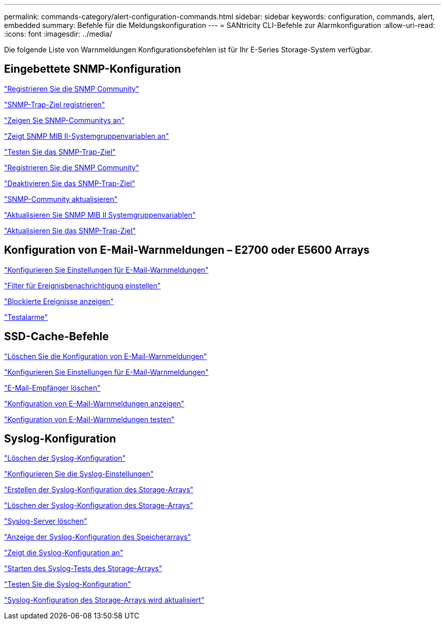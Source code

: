 ---
permalink: commands-category/alert-configuration-commands.html 
sidebar: sidebar 
keywords: configuration, commands, alert, embedded 
summary: Befehle für die Meldungskonfiguration 
---
= SANtricity CLI-Befehle zur Alarmkonfiguration
:allow-uri-read: 
:icons: font
:imagesdir: ../media/


[role="lead"]
Die folgende Liste von Warnmeldungen Konfigurationsbefehlen ist für Ihr E-Series Storage-System verfügbar.



== Eingebettete SNMP-Konfiguration

link:../commands-a-z/create-snmpcommunity.html["Registrieren Sie die SNMP Community"]

link:../commands-a-z/create-snmptrapdestination.html["SNMP-Trap-Ziel registrieren"]

link:../commands-a-z/show-allsnmpcommunities.html["Zeigen Sie SNMP-Communitys an"]

link:../commands-a-z/show-snmpsystemvariables.html["Zeigt SNMP MIB II-Systemgruppenvariablen an"]

link:../commands-a-z/start-snmptrapdestination.html["Testen Sie das SNMP-Trap-Ziel"]

link:../commands-a-z/delete-snmpcommunity.html["Registrieren Sie die SNMP Community"]

link:../commands-a-z/delete-snmptrapdestination.html["Deaktivieren Sie das SNMP-Trap-Ziel"]

link:../commands-a-z/set-snmpcommunity.html["SNMP-Community aktualisieren"]

link:../commands-a-z/set-snmpsystemvariables.html["Aktualisieren Sie SNMP MIB II Systemgruppenvariablen"]

link:../commands-a-z/set-snmptrapdestination-trapreceiverip.html["Aktualisieren Sie das SNMP-Trap-Ziel"]



== Konfiguration von E-Mail-Warnmeldungen – E2700 oder E5600 Arrays

link:../commands-a-z/set-emailalert.html["Konfigurieren Sie Einstellungen für E-Mail-Warnmeldungen"]

link:../commands-a-z/set-event-alert.html["Filter für Ereignisbenachrichtigung einstellen"]

link:../commands-a-z/show-blockedeventalertlist.html["Blockierte Ereignisse anzeigen"]

link:../commands-a-z/smcli-alerttest.html["Testalarme"]



== SSD-Cache-Befehle

link:../commands-a-z/clear-emailalert-configuration.html["Löschen Sie die Konfiguration von E-Mail-Warnmeldungen"]

link:../commands-a-z/set-emailalert.html["Konfigurieren Sie Einstellungen für E-Mail-Warnmeldungen"]

link:../commands-a-z/delete-emailalert.html["E-Mail-Empfänger löschen"]

link:../commands-a-z/show-emailalert-summary.html["Konfiguration von E-Mail-Warnmeldungen anzeigen"]

link:../commands-a-z/start-emailalert-test.html["Konfiguration von E-Mail-Warnmeldungen testen"]



== Syslog-Konfiguration

link:../commands-a-z/clear-syslog-configuration.html["Löschen der Syslog-Konfiguration"]

link:../commands-a-z/set-syslog.html["Konfigurieren Sie die Syslog-Einstellungen"]

link:../commands-a-z/create-storagearray-syslog.html["Erstellen der Syslog-Konfiguration des Storage-Arrays"]

link:../commands-a-z/delete-storagearray-syslog.html["Löschen der Syslog-Konfiguration des Storage-Arrays"]

link:../commands-a-z/delete-syslog.html["Syslog-Server löschen"]

link:../commands-a-z/show-storagearray-syslog.html["Anzeige der Syslog-Konfiguration des Speicherarrays"]

link:../commands-a-z/show-syslog-summary.html["Zeigt die Syslog-Konfiguration an"]

link:../commands-a-z/start-storagearray-syslog-test.html["Starten des Syslog-Tests des Storage-Arrays"]

link:../commands-a-z/start-syslog-test.html["Testen Sie die Syslog-Konfiguration"]

link:../commands-a-z/set-storagearray-syslog.html["Syslog-Konfiguration des Storage-Arrays wird aktualisiert"]
